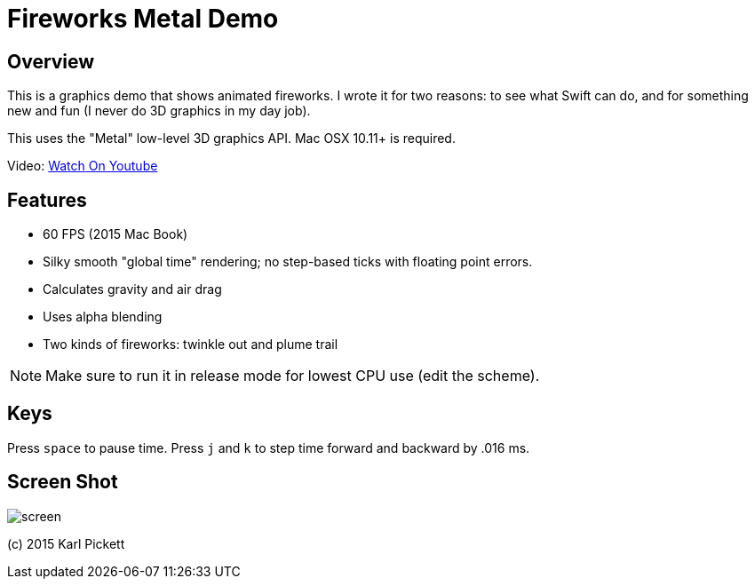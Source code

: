 = Fireworks Metal Demo

== Overview

This is a graphics demo that shows animated fireworks.   I wrote it for two
reasons: to see what Swift can do, and for something new and fun (I never do
3D graphics in my day job).

This uses the "Metal" low-level 3D graphics API.  Mac OSX 10.11+ is required.

Video: link:https://youtu.be/a7Brq0Qowxw[Watch On Youtube]

== Features

- 60 FPS (2015 Mac Book)
- Silky smooth "global time" rendering; no step-based ticks with floating point errors.  
- Calculates gravity and air drag
- Uses alpha blending
- Two kinds of fireworks: twinkle out and plume trail

NOTE: Make sure to run it in release mode for lowest CPU use (edit the
scheme).

== Keys

Press `space` to pause time.  Press `j` and `k` to step time forward and
backward by .016 ms.

== Screen Shot

image::screen.jpg[]

(c) 2015 Karl Pickett
